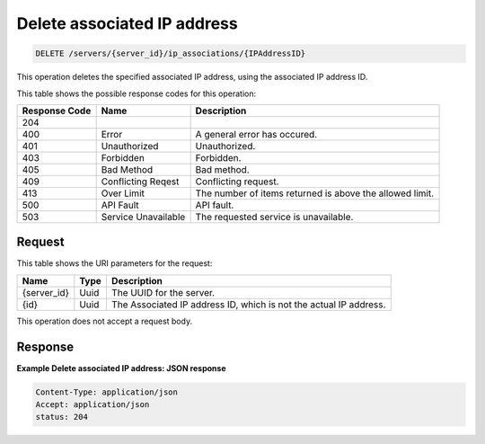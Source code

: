 .. _delete-delete-associated-ip-address-servers-server-id-ip-associations-ipaddressid:

Delete associated IP address
----------------------------

.. code::

    DELETE /servers/{server_id}/ip_associations/{IPAddressID}

This operation deletes the specified associated IP address, using the
associated IP address ID.

This table shows the possible response codes for this operation:

+-------------------------+-------------------------+-------------------------+
|Response Code            |Name                     |Description              |
+=========================+=========================+=========================+
|204                      |                         |                         |
+-------------------------+-------------------------+-------------------------+
|400                      |Error                    |A general error has      |
|                         |                         |occured.                 |
+-------------------------+-------------------------+-------------------------+
|401                      |Unauthorized             |Unauthorized.            |
+-------------------------+-------------------------+-------------------------+
|403                      |Forbidden                |Forbidden.               |
+-------------------------+-------------------------+-------------------------+
|405                      |Bad Method               |Bad method.              |
+-------------------------+-------------------------+-------------------------+
|409                      |Conflicting Reqest       |Conflicting request.     |
+-------------------------+-------------------------+-------------------------+
|413                      |Over Limit               |The number of items      |
|                         |                         |returned is above the    |
|                         |                         |allowed limit.           |
+-------------------------+-------------------------+-------------------------+
|500                      |API Fault                |API fault.               |
+-------------------------+-------------------------+-------------------------+
|503                      |Service Unavailable      |The requested service is |
|                         |                         |unavailable.             |
+-------------------------+-------------------------+-------------------------+

Request
^^^^^^^

This table shows the URI parameters for the request:

+-------------------------+-------------------------+-------------------------+
|Name                     |Type                     |Description              |
+=========================+=========================+=========================+
|{server_id}              |Uuid                     |The UUID for the server. |
+-------------------------+-------------------------+-------------------------+
|{id}                     |Uuid                     |The Associated IP        |
|                         |                         |address ID, which is not |
|                         |                         |the actual IP address.   |
+-------------------------+-------------------------+-------------------------+

This operation does not accept a request body.

Response
^^^^^^^^

**Example Delete associated IP address: JSON response**


.. code::

   Content-Type: application/json
   Accept: application/json
   status: 204




